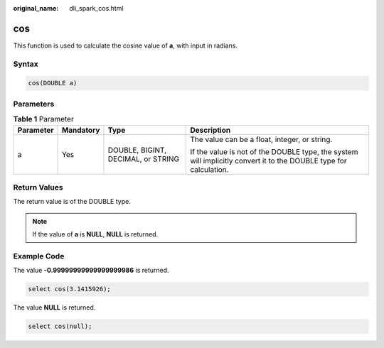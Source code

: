 :original_name: dli_spark_cos.html

.. _dli_spark_cos:

cos
===

This function is used to calculate the cosine value of **a**, with input in radians.

Syntax
------

.. code-block::

   cos(DOUBLE a)

Parameters
----------

.. table:: **Table 1** Parameter

   +-----------------+-----------------+------------------------------------+-------------------------------------------------------------------------------------------------------------------+
   | Parameter       | Mandatory       | Type                               | Description                                                                                                       |
   +=================+=================+====================================+===================================================================================================================+
   | a               | Yes             | DOUBLE, BIGINT, DECIMAL, or STRING | The value can be a float, integer, or string.                                                                     |
   |                 |                 |                                    |                                                                                                                   |
   |                 |                 |                                    | If the value is not of the DOUBLE type, the system will implicitly convert it to the DOUBLE type for calculation. |
   +-----------------+-----------------+------------------------------------+-------------------------------------------------------------------------------------------------------------------+

Return Values
-------------

The return value is of the DOUBLE type.

.. note::

   If the value of **a** is **NULL**, **NULL** is returned.

Example Code
------------

The value **-0.99999999999999999986** is returned.

.. code-block::

   select cos(3.1415926);

The value **NULL** is returned.

.. code-block::

   select cos(null);
